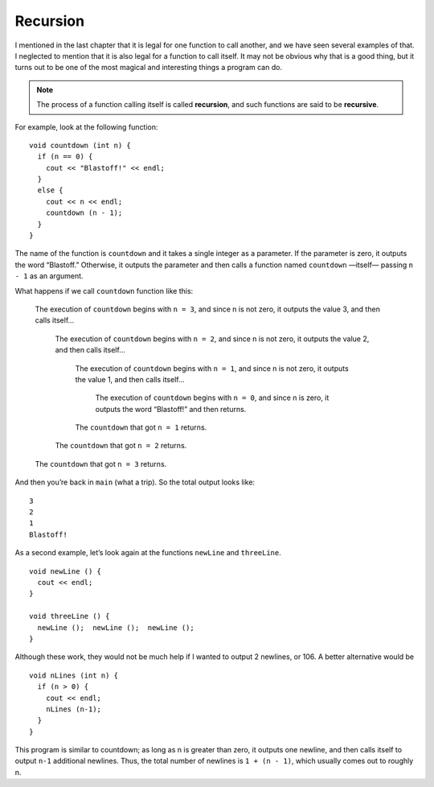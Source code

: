 Recursion
---------

I mentioned in the last chapter that it is legal for one function to
call another, and we have seen several examples of that. I neglected to
mention that it is also legal for a function to call itself. It may not
be obvious why that is a good thing, but it turns out to be one of the
most magical and interesting things a program can do.

.. note::
   The process of a function calling itself is called **recursion**, and
   such functions are said to be **recursive**.

For example, look at the following function:

::

    void countdown (int n) {
      if (n == 0) {
        cout << "Blastoff!" << endl;
      } 
      else {
        cout << n << endl;
        countdown (n - 1);
      }
    }

The name of the function is ``countdown`` and it takes a single integer as a
parameter. If the parameter is zero, it outputs the word “Blastoff.”
Otherwise, it outputs the parameter and then calls a function named
``countdown`` —itself— passing ``n - 1`` as an argument.

.. activecode:: recursion_AC_1
   :language: cpp
   :caption: Recursion

   Watch how the countdown function works when we start with a value
   of 3.
   ~~~~
   #include <iostream>
   #include <cmath>
   using namespace std;
   
   void countdown (int n) {
       if (n == 0) {
           cout << "Blastoff!" << endl;
       } 
       else {
           cout << n << endl;
           countdown (n-1);
       }
   }

   int main () {
       countdown (3);
       return 0;
   }

What happens if we call ``countdown`` function like this:

  The execution of ``countdown`` begins with ``n = 3``, and since n is not zero, it
  outputs the value 3, and then calls itself...

      The execution of ``countdown`` begins with ``n = 2``, and since n is not zero,
      it outputs the value 2, and then calls itself...

          The execution of ``countdown`` begins with ``n = 1``, and since n is not
          zero, it outputs the value 1, and then calls itself...

              The execution of ``countdown`` begins with ``n = 0``, and since n is
              zero, it outputs the word “Blastoff!” and then returns.

          The ``countdown`` that got ``n = 1`` returns.

      The ``countdown`` that got ``n = 2`` returns.

  The ``countdown`` that got ``n = 3`` returns.

And then you’re back in ``main`` (what a trip). So the total output looks
like:

::

    3
    2
    1
    Blastoff!

As a second example, let’s look again at the functions ``newLine`` and
``threeLine``.

::

    void newLine () {
      cout << endl;
    }

    void threeLine () {
      newLine ();  newLine ();  newLine ();
    }

Although these work, they would not be much help if I wanted to output 2
newlines, or 106. A better alternative would be

::

    void nLines (int n) {
      if (n > 0) {
        cout << endl;
        nLines (n-1);
      }
    }

This program is similar to countdown; as long as n is greater than zero,
it outputs one newline, and then calls itself to output ``n-1`` additional
newlines. Thus, the total number of newlines is ``1 + (n - 1)``, which usually
comes out to roughly n.


.. activecode:: recursion_AC_2
   :language: cpp
   :caption: Guessing Game.

   You can have a little bit of fun with recursion.  Try this guessing game below!
   ~~~~
   #include <iostream>
   #include <cstdlib>
   #include <ctime>
   using namespace std;

   void guessTheNumber(int num) {
       cout << "Enter your guess!";
       int guess;
       cin >> guess;
       if (guess == num) {
           cout << "That's it!";
       }
       else if (guess > num) {
           cout << "Too high! ";
           guessTheNumber(num);
       }
       else {
           cout << "Too low! ";
           guessTheNumber(num);
       }
   }

   int main() {
       srand((unsigned) time(0));
       int randomNumber = (rand())%101;
       guessTheNumber(randomNumber);
   }


.. mchoice:: recursion_1
   :answer_a: !
   :answer_b: !!
   :answer_c: !!!
   :answer_d: !!!!
   :correct: c
   :feedback_a: The function keeps executing while n is greater than 0.
   :feedback_b: The function keeps executing while n is greater than 0.
   :feedback_c: Correct! First, the program enters the if statement within exclamationPoint because n is greater than 0. Then the function prints a "!" and calls itself again, but with n-1, which is 2. This repeats until n is 0, which is when the program exits the function.
   :feedback_d: The function keeps executing while n is greater than 0. Therefore, when n is 0, it will not print a "!"

   What will print?

   ::

       #include <iostream>
       using namespace std;

       void exclamationPoint(int n) {
         if (n > 0) {
           cout << "!";
           exclamationPoint (n-1);
         }
       }

       int main () {
         exclamationPoint(3);
       }


.. mchoice:: recursion_2
   :answer_a: !!
   :answer_b: !
   :answer_c: 0
   :answer_d: Nothing prints.
   :correct: d
   :feedback_a: If we start at zero, will the function ever call itself?
   :feedback_b: If we start at zero, will the function ever call itself?
   :feedback_c: The only output statement in this program prints a "!", therefore "0" would never print.
   :feedback_d: Correct! The program never enters the "if" statement within the function because n is never greater than 0.
   
   What will print?

   ::

       #include <iostream>
       using namespace std;

       void exclamationPoint(int n) {
         if (n > 0) {
           cout << "!";
           exclamationPoint (n-1);
         }
       }

       int main () {
         exclamationPoint(0);
       }


.. fillintheblank:: recursion_3

    A function that calls itself is said to be |blank|.

    - :[Rr][Ee][Cc][Uu][Rr][Ss][Ii][Vv][Ee]: And the process by which a function calls itself is called recursion.
      :.*: Try again!
